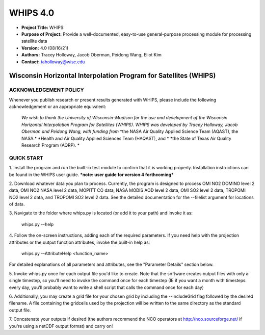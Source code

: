 ===========
WHIPS 4.0
===========

* **Project Title:** WHIPS
* **Purpose of Project:** Provide a well-documented, easy-to-use general-purpose processing module for processing satellite data
* **Version:** 4.0 (08/16/21)
* **Authors:** Tracey Holloway, Jacob Oberman, Peidong Wang, Eliot Kim
* **Contact:** taholloway@wisc.edu

Wisconsin Horizontal Interpolation Program for Satellites (WHIPS)
=================================================================

ACKNOWLEDGEMENT POLICY
----------------------
Whenever you publish research or present results generated with WHIPS,
please include the following acknowledgement or an appropriate
equivalent:

	*We wish to thank the University of Wisconsin-Madison for the* 
	*use and development of the Wisconsin Horizontal Interpolation*
	*Program for Satellites (WHIPS).  WHIPS was developed by Tracey* 
	*Holloway, Jacob Oberman and Peidong Wang, with funding from* 
	*the NASA Air Quality Applied Science Team (AQAST), the NASA * 
	*Health and Air Quality Applied Sciences Team (HAQAST), and *
	*the State of Texas Air Quality Research Program (AQRP). *


QUICK START
-----------


1. Install the program and run the built-in test module to confirm
that it is working properly.  Installation instructions can be found
in the WHIPS user guide.
***note: user guide for version 4 forthcoming***


2. Download whatever data you plan to process.  Currently, the program
is designed to process OMI NO2 DOMINO level 2 data, OMI NO2 NASA level
2 data, MOPITT CO data, NASA MODIS AOD level 2 data, OMI SO2 level 2 data,
TROPOMI NO2 level 2 data, and TROPOMI SO2 level 2 data.  See the 
detailed documentation for the --filelist argument for locations of data.


3. Navigate to the folder where whips.py is located (or add it to
your path) and invoke it as:

     whips.py --help


4. Follow the on-screen instructions, adding each of the required
parameters.  If you need help with the projection attributes or the
output function attributes, invoke the built-in help as:

     whips.py --AttributeHelp <function_name>

For detailed explanations of all parameters and attributes, see the
"Parameter Details" section below.


5. Invoke whips.py once for each output file you'd like to create.
Note that the software creates output files with only a single
timestep, so you'll need to invoke the command once for each timestep
(IE if you want a month with timesteps every day, you'll probably want
to write a shell script that calls the command once for each day)


6. Additionally, you may create a grid file for your chosen grid by
including the --includeGrid flag followed by the desired filename.
A file containing the gridcells used by the projection will be written
to the same directory as the standard output file.


7. Concatenate your outputs if desired (the authors recommend the NCO
operators at http://nco.sourceforge.net/ if you're using a netCDF
output format) and carry on!

